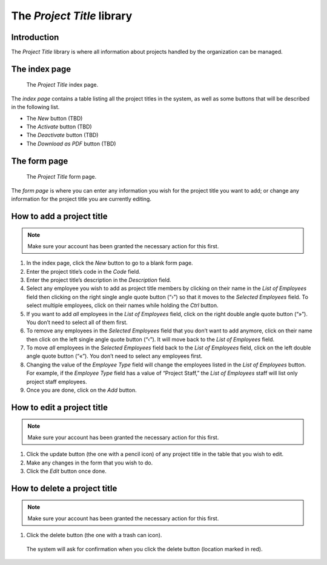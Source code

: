 The *Project Title* library
===========================

Introduction
------------

The *Project Title* library is where all information about projects handled
by the organization can be managed.

The index page
--------------

.. figure:: illustrations/project-title--index-page.png

   The *Project Title* index page.

The *index page* contains a table listing all the project titles in the system,
as well as some buttons that will be described in the following list.

* The *New* button (TBD)
* The *Activate* button (TBD)
* The *Deactivate* button (TBD)
* The *Download as PDF* button (TBD)

The form page
-------------

.. figure:: illustrations/project-title--form-page.png

   The *Project Title* form page.

The *form page* is where you can enter any information you wish for the project
title you want to add; or change any information for the project title you are
currently editing.

How to add a project title
--------------------------

.. Note:: Make sure your account has been granted the necessary action for
   this first.

1. In the index page, click the *New* button to go to a blank form page.
2. Enter the project title’s code in the *Code* field.
3. Enter the project title’s description in the *Description* field.
4. Select any employee you wish to add as project title members by clicking on
   their name in the *List of Employees* field then clicking on the right
   single angle quote button (“›”) so that it moves to the *Selected Employees*
   field. To select multiple employees, click on their names while holding the
   *Ctrl* button.
5. If you want to add *all* employees in the *List of Employees* field, click
   on the right double angle quote button (“»”). You don’t need to select all
   of them first.
6. To remove any employees in the *Selected Employees* field that you don’t
   want to add anymore, click on their name then click on the left single angle
   quote button (“‹”). It will move back to the *List of Employees* field.
7. To move *all* employees in the *Selected Employees* field back to the *List
   of Employees* field, click on the left double angle quote button (“«”).
   You don’t need to select any employees first.
8. Changing the value of the *Employee Type* field will change the employees
   listed in the *List of Employees* button. For example, if the *Employee
   Type* field has a value of “Project Staff,” the *List of Employees* staff
   will list only project staff employees.
9. Once you are done, click on the *Add* button.

How to edit a project title
---------------------------

.. Note:: Make sure your account has been granted the necessary action for
   this first.

1. Click the update button (the one with a pencil icon) of any project title in
   the table that you wish to edit.
2. Make any changes in the form that you wish to do.
3. Click the *Edit* button once done.

How to delete a project title
-----------------------------

.. Note:: Make sure your account has been granted the necessary action for
   this first.

1. Click the delete button (the one with a trash can icon).

.. figure:: illustrations/project-title--delete-confirmation-and-button-location.png

   The system will ask for confirmation when you click the delete button
   (location marked in red).

